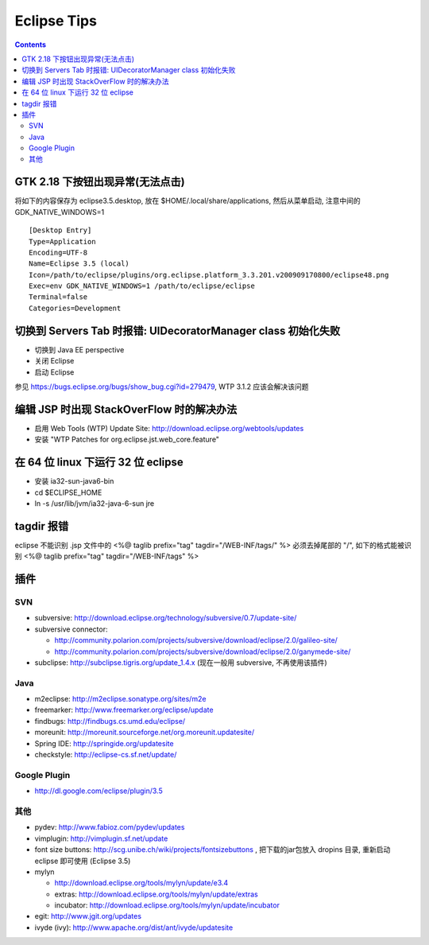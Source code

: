 Eclipse Tips
============

.. contents::

GTK 2.18 下按钮出现异常(无法点击)
---------------------------------

将如下的内容保存为 eclipse3.5.desktop, 放在 $HOME/.local/share/applications, 然后从菜单启动, 注意中间的 GDK_NATIVE_WINDOWS=1

::

        [Desktop Entry]
        Type=Application
        Encoding=UTF-8
        Name=Eclipse 3.5 (local)
        Icon=/path/to/eclipse/plugins/org.eclipse.platform_3.3.201.v200909170800/eclipse48.png
        Exec=env GDK_NATIVE_WINDOWS=1 /path/to/eclipse/eclipse
        Terminal=false
        Categories=Development



切换到 Servers Tab 时报错: UIDecoratorManager class 初始化失败
--------------------------------------------------------------

* 切换到 Java EE perspective
* 关闭 Eclipse
* 启动 Eclipse

参见 https://bugs.eclipse.org/bugs/show_bug.cgi?id=279479, WTP 3.1.2 应该会解决该问题


编辑 JSP 时出现 StackOverFlow 时的解决办法
------------------------------------------

* 启用 Web Tools (WTP) Update Site: http://download.eclipse.org/webtools/updates
* 安装 "WTP Patches for org.eclipse.jst.web_core.feature"

在 64 位 linux 下运行 32 位 eclipse
-----------------------------------

* 安装 ia32-sun-java6-bin
* cd $ECLIPSE_HOME
* ln -s /usr/lib/jvm/ia32-java-6-sun jre

tagdir 报错
-----------

eclipse 不能识别 .jsp 文件中的
<%@ taglib prefix="tag" tagdir="/WEB-INF/tags/" %>
必须去掉尾部的 "/", 如下的格式能被识别
<%@ taglib prefix="tag" tagdir="/WEB-INF/tags" %>


插件
----

SVN
~~~

* subversive: http://download.eclipse.org/technology/subversive/0.7/update-site/
* subversive connector: 

  - http://community.polarion.com/projects/subversive/download/eclipse/2.0/galileo-site/ 
  - http://community.polarion.com/projects/subversive/download/eclipse/2.0/ganymede-site/

* subclipse: http://subclipse.tigris.org/update_1.4.x (现在一般用 subversive, 不再使用该插件)

Java
~~~~

* m2eclipse: http://m2eclipse.sonatype.org/sites/m2e
* freemarker: http://www.freemarker.org/eclipse/update
* findbugs: http://findbugs.cs.umd.edu/eclipse/
* moreunit: http://moreunit.sourceforge.net/org.moreunit.updatesite/
* Spring IDE: http://springide.org/updatesite
* checkstyle: http://eclipse-cs.sf.net/update/

Google Plugin
~~~~~~~~~~~~~

* http://dl.google.com/eclipse/plugin/3.5

其他
~~~~

* pydev: http://www.fabioz.com/pydev/updates
* vimplugin: http://vimplugin.sf.net/update
* font size buttons: http://scg.unibe.ch/wiki/projects/fontsizebuttons , 把下载的jar包放入 dropins 目录, 重新启动 eclipse 即可使用 (Eclipse 3.5)
* mylyn

  - http://download.eclipse.org/tools/mylyn/update/e3.4
  - extras: http://download.eclipse.org/tools/mylyn/update/extras
  - incubator: http://download.eclipse.org/tools/mylyn/update/incubator

* egit: http://www.jgit.org/updates
* ivyde (ivy): http://www.apache.org/dist/ant/ivyde/updatesite
